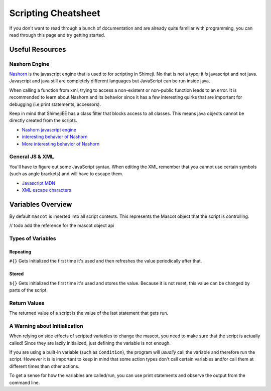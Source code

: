 Scripting Cheatsheet
====================

If you don't want to read through a bunch of documentation and are already quite
familiar with programming, you can read through this page and try getting started.

Useful Resources
----------------

Nashorn Engine
^^^^^^^^^^^^^^
 
`Nashorn <https://github.com/openjdk/nashorn>`_ is the javascript engine that 
is used to for scripting in Shimeji. No that is not a typo; it *is* javascript and 
not java. Javascript and java still are completely different languages but 
JavaScript can be run inside java.

When calling a function from xml, trying to access a non-existent or non-public 
function leads to an error. It is recommended to learn about Nashorn and its 
behavior since it has a few interesting quirks that are important for debugging 
(i.e print statements, accessors).

Keep in mind that ShimejiEE has a class filter that blocks access to all classes. 
This means java objects cannot be directly created from the scripts.

* `Nashorn javascript engine <https://docs.oracle.com/javase/10/nashorn/introduction.htm#JSNUG136>`_
* `interesting behavior of Nashorn <https://www.graalvm.org/reference-manual/js/NashornMigrationGuide/>`_
* `More interesting behavior of Nashorn <https://wiki.openjdk.java.net/display/Nashorn/Nashorn+extensions>`_

General JS & XML
^^^^^^^^^^^^^^^^

You'll have to figure out some JavaScript syntax. When editing the XML 
remember that you cannot use certain symbols (such as angle brackets) and will 
have to escape them.

* `Javascript MDN <https://developer.mozilla.org/en-US/docs/Web/JavaScript/Guide>`_
* `XML escape characters <https://stackoverflow.com/questions/1091945/>`_


Variables Overview
------------------

By default ``mascot`` is inserted into all script contexts. This represents the 
Mascot object that the script is controlling. 

// todo add the reference for the mascot object api

Types of Variables
^^^^^^^^^^^^^^^^^^

Repeating
"""""""""
``#{}``
Gets initialized the first time it's used and then refreshes 
the value periodically after that.

Stored
""""""
``${}``
Gets initialized the first time it's used and stores the value. Because it is not 
reset, this value can be changed by parts of the script.

Return Values
^^^^^^^^^^^^^
The returned value of a script is the value of the last statement that gets run.

A Warning about Initialization 
^^^^^^^^^^^^^^^^^^^^^^^^^^^^^^

When relying on side effects of scripted variables to change the mascot, you need 
to make sure that the script is actually called! Since they are lazily initialized, just 
defining the variable is not enough.

If you are using a built-in variable (such as ``Condition``), the program will *usually* 
call the variable and therefore run the script. However it is is important to keep 
in mind that some action types don't call certain variables and/or call them at 
different times than other actions.

To get a sense for how the variables are called/run, you can use print statements and 
observe the output from the command line.

